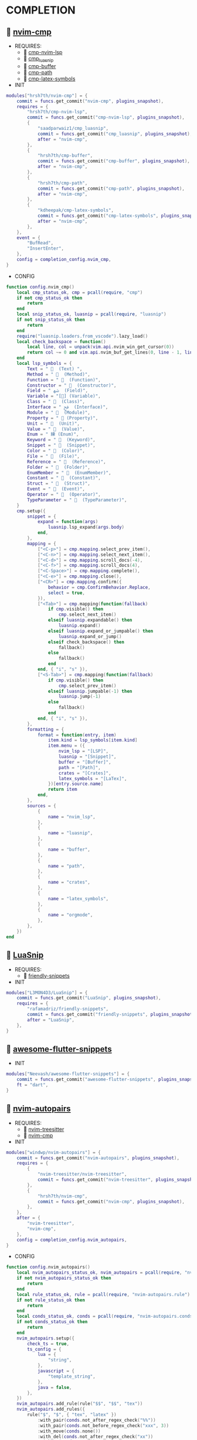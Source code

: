 *  COMPLETION

**   [[https://github.com/hrsh7th/nvim-cmp][nvim-cmp]]

    + REQUIRES:
        *  [[https://github.com/hrsh7th/cmp-nvim-lsp][cmp-nvim-lsp]]
        *  [[https://github.com/saadparwaiz1/cmp_luasnip][cmp_luasnip]]
        *  [[https://github.com/hrsh7th/cmp-buffer][cmp-buffer]]
        *  [[https://github.com/hrsh7th/cmp-path][cmp-path]]
        *  [[https://github.com/kdheepak/cmp-latex-symbols][cmp-latex-symbols]]

    + INIT

    #+begin_src lua
    modules["hrsh7th/nvim-cmp"] = {
        commit = funcs.get_commit("nvim-cmp", plugins_snapshot),
        requires = {
            "hrsh7th/cmp-nvim-lsp",
            commit = funcs.get_commit("cmp-nvim-lsp", plugins_snapshot),
            {
                "saadparwaiz1/cmp_luasnip",
                commit = funcs.get_commit("cmp_luasnip", plugins_snapshot),
                after = "nvim-cmp",
            },
            {
                "hrsh7th/cmp-buffer",
                commit = funcs.get_commit("cmp-buffer", plugins_snapshot),
                after = "nvim-cmp",
            },
            {
                "hrsh7th/cmp-path",
                commit = funcs.get_commit("cmp-path", plugins_snapshot),
                after = "nvim-cmp",
            },
            {
                "kdheepak/cmp-latex-symbols",
                commit = funcs.get_commit("cmp-latex-symbols", plugins_snapshot),
                after = "nvim-cmp",
            },
        },
        event = {
            "BufRead",
            "InsertEnter",
        },
        config = completion_config.nvim_cmp,
    }
    #+end_src

    + CONFIG

    #+begin_src lua
    function config.nvim_cmp()
        local cmp_status_ok, cmp = pcall(require, "cmp")
        if not cmp_status_ok then
            return
        end
        local snip_status_ok, luasnip = pcall(require, "luasnip")
        if not snip_status_ok then
            return
        end
        require("luasnip.loaders.from_vscode").lazy_load()
        local check_backspace = function()
            local line, col = unpack(vim.api.nvim_win_get_cursor(0))
            return col ~= 0 and vim.api.nvim_buf_get_lines(0, line - 1, line, true)[1]:sub(col, col):match("%s") == nil
        end
        local lsp_symbols = {
            Text = "   (Text) ",
            Method = "   (Method)",
            Function = "   (Function)",
            Constructor = "   (Constructor)",
            Field = " ﴲ  (Field)",
            Variable = "[] (Variable)",
            Class = "   (Class)",
            Interface = " ﰮ  (Interface)",
            Module = "   (Module)",
            Property = " 襁 (Property)",
            Unit = "   (Unit)",
            Value = "   (Value)",
            Enum = " 練 (Enum)",
            Keyword = "   (Keyword)",
            Snippet = "   (Snippet)",
            Color = "   (Color)",
            File = "   (File)",
            Reference = "   (Reference)",
            Folder = "   (Folder)",
            EnumMember = "   (EnumMember)",
            Constant = "   (Constant)",
            Struct = "   (Struct)",
            Event = "   (Event)",
            Operator = "   (Operator)",
            TypeParameter = "   (TypeParameter)",
        }
        cmp.setup({
            snippet = {
                expand = function(args)
                    luasnip.lsp_expand(args.body)
                end,
            },
            mapping = {
                ["<C-p>"] = cmp.mapping.select_prev_item(),
                ["<C-n>"] = cmp.mapping.select_next_item(),
                ["<C-d>"] = cmp.mapping.scroll_docs(-4),
                ["<C-f>"] = cmp.mapping.scroll_docs(4),
                ["<C-Space>"] = cmp.mapping.complete(),
                ["<C-e>"] = cmp.mapping.close(),
                ["<CR>"] = cmp.mapping.confirm({
                    behavior = cmp.ConfirmBehavior.Replace,
                    select = true,
                }),
                ["<Tab>"] = cmp.mapping(function(fallback)
                    if cmp.visible() then
                        cmp.select_next_item()
                    elseif luasnip.expandable() then
                        luasnip.expand()
                    elseif luasnip.expand_or_jumpable() then
                        luasnip.expand_or_jump()
                    elseif check_backspace() then
                        fallback()
                    else
                        fallback()
                    end
                end, { "i", "s" }),
                ["<S-Tab>"] = cmp.mapping(function(fallback)
                    if cmp.visible() then
                        cmp.select_prev_item()
                    elseif luasnip.jumpable(-1) then
                        luasnip.jump(-1)
                    else
                        fallback()
                    end
                end, { "i", "s" }),
            },
            formatting = {
                format = function(entry, item)
                    item.kind = lsp_symbols[item.kind]
                    item.menu = ({
                        nvim_lsp = "[LSP]",
                        luasnip = "[Snippet]",
                        buffer = "[Buffer]",
                        path = "[Path]",
                        crates = "[Crates]",
                        latex_symbols = "[LaTex]",
                    })[entry.source.name]
                    return item
                end,
            },
            sources = {
                {
                    name = "nvim_lsp",
                },
                {
                    name = "luasnip",
                },
                {
                    name = "buffer",
                },
                {
                    name = "path",
                },
                {
                    name = "crates",
                },
                {
                    name = "latex_symbols",
                },
                {
                    name = "orgmode",
                },
            },
        })
    end
    #+end_src

**   [[https://github.com/L3MON4D3/LuaSnip][LuaSnip]]

    + REQUIRES:
        *  [[https://github.com/rafamadriz/friendly-snippets][friendly-snippets]]

    + INIT

    #+begin_src lua
    modules["L3MON4D3/LuaSnip"] = {
        commit = funcs.get_commit("LuaSnip", plugins_snapshot),
        requires = {
            "rafamadriz/friendly-snippets",
            commit = funcs.get_commit("friendly-snippets", plugins_snapshot),
            after = "LuaSnip",
        },
    }
    #+end_src

**   [[https://github.com/Neevash/awesome-flutter-snippets][awesome-flutter-snippets]]

    + INIT

    #+begin_src lua
    modules["Neevash/awesome-flutter-snippets"] = {
        commit = funcs.get_commit("awesome-flutter-snippets", plugins_snapshot),
        ft = "dart",
    }
    #+end_src

**   [[https://github.com/windwp/nvim-autopairs][nvim-autopairs]]

    + REQUIRES:
        *  [[https://github.com/nvim-treesitter/nvim-treesitter][nvim-treesitter]]
        *  [[https://github.com/hrsh7th/nvim-cmp][nvim-cmp]]

    + INIT

    #+begin_src lua
    modules["windwp/nvim-autopairs"] = {
        commit = funcs.get_commit("nvim-autopairs", plugins_snapshot),
        requires = {
            {
                "nvim-treesitter/nvim-treesitter",
                commit = funcs.get_commit("nvim-treesitter", plugins_snapshot),
            },
            {
                "hrsh7th/nvim-cmp",
                commit = funcs.get_commit("nvim-cmp", plugins_snapshot),
            },
        },
        after = {
            "nvim-treesitter",
            "nvim-cmp",
        },
        config = completion_config.nvim_autopairs,
    }
    #+end_src

    + CONFIG

    #+begin_src lua
    function config.nvim_autopairs()
        local nvim_autopairs_status_ok, nvim_autopairs = pcall(require, "nvim-autopairs")
        if not nvim_autopairs_status_ok then
            return
        end
        local rule_status_ok, rule = pcall(require, "nvim-autopairs.rule")
        if not rule_status_ok then
            return
        end
        local conds_status_ok, conds = pcall(require, "nvim-autopairs.conds")
        if not conds_status_ok then
            return
        end
        nvim_autopairs.setup({
            check_ts = true,
            ts_config = {
                lua = {
                    "string",
                },
                javascript = {
                    "template_string",
                },
                java = false,
            },
        })
        nvim_autopairs.add_rule(rule("$$", "$$", "tex"))
        nvim_autopairs.add_rules({
            rule("$", "$", { "tex", "latex" })
                :with_pair(conds.not_after_regex_check("%%"))
                :with_pair(conds.not_before_regex_check("xxx", 3))
                :with_move(conds.none())
                :with_del(conds.not_after_regex_check("xx"))
                :with_cr(conds.none()),
        })
        nvim_autopairs.add_rules({
            rule("$$", "$$", "tex"):with_pair(function(opts)
                print(vim.inspect(opts))
                if opts.line == "aa $$" then
                    return false
                end
            end),
        })
        local ts_conds_status_ok, ts_conds = pcall(require, "nvim-autopairs.ts-conds")
        if not ts_conds_status_ok then
            return
        end
        nvim_autopairs.add_rules({
            rule("%", "%", "lua"):with_pair(ts_conds.is_ts_node({ "string", "comment" })),
            rule("$", "$", "lua"):with_pair(ts_conds.is_not_ts_node({ "function" })),
        })
    end
    #+end_src

**   [[https://github.com/windwp/nvim-ts-autotag][nvim-ts-autotag]]

    + REQUIRES:
        *  [[https://github.com/nvim-treesitter/nvim-treesitter][nvim-treesitter]]
        *  [[https://github.com/hrsh7th/nvim-cmp][nvim-cmp]]

    + INIT

    #+begin_src lua
    modules["windwp/nvim-ts-autotag"] = {
        commit = funcs.get_commit("nvim-ts-autotag", plugins_snapshot),
        requires = {
            {
                "nvim-treesitter/nvim-treesitter",
                commit = funcs.get_commit("nvim-treesitter", plugins_snapshot),
            },
            {
                "hrsh7th/nvim-cmp",
                commit = funcs.get_commit("nvim-cmp", plugins_snapshot),
            },
        },
        config = completion_config.nvim_ts_autotag,
    }
    #+end_src

    + CONFIG

    #+begin_src lua
    function config.nvim_ts_autotag()
        local nvim_ts_autotag_status_ok, nvim_ts_autotag = pcall(require, "nvim-ts-autotag")
        if not nvim_ts_autotag_status_ok then
            return
        end
        nvim_ts_autotag.setup()
    end
    #+end_src

**   [[https://github.com/kylechui/nvim-surround][nvim-surround]]

    + REQUIRES:
        *  [[https://github.com/nvim-treesitter/nvim-treesitter][nvim-treesitter]]

    + INIT

    #+begin_src lua
    modules["kylechui/nvim-surround"] = {
        commit = funcs.get_commit("nvim-surround", plugins_snapshot),
        requires = {
            "nvim-treesitter/nvim-treesitter",
            commit = funcs.get_commit("nvim-treesitter", plugins_snapshot),
        },
        after = "nvim-treesitter",
        config = completion_config.nvim_surround,
    }
    #+end_src

    + CONFIG

    #+begin_src lua
    function config.nvim_surround()
        local nvim_surround_status_ok, nvim_surround = pcall(require, "nvim-surround")
        if not nvim_surround_status_ok then
            return
        end
        nvim_surround.setup()
    end
    #+end_src
